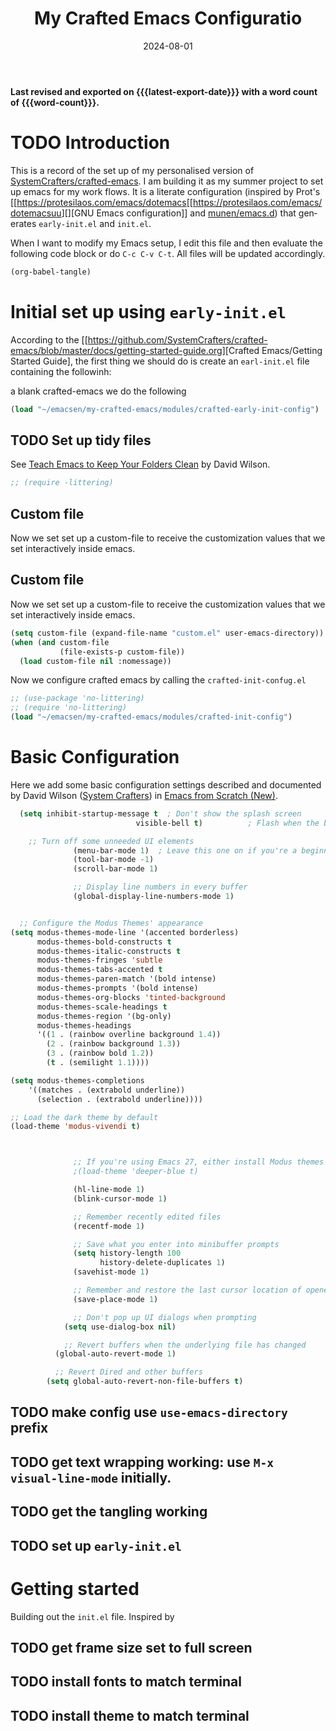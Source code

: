 #+TITLE: My Crafted Emacs Configuratio
#+DATE: 2024-08-01
#+AUTHOR Chris Jobling
#+EMAIL cpjobling@cpjobling.net
#+language: en
#+options: ':t toc:nil num:t author:t email:t
#+startup: content indent
#+macro: latest-export-date (eval (format-time-string "%F %T %z"))
#+macro: word-count (eval (count-words (point-min) (point-max)))

*Last revised and exported on {{{latest-export-date}}} with a word
count of {{{word-count}}}.*

#+toc: headlines 8 insert TOC here, with eight headline levels

* TODO Introduction
This is a record of the set up of my personalised version of [[https://github.com/SystemCrafters/crafted-emacs][SystemCrafters/crafted-emacs]]. I am building it as my summer project to set up emacs for my work flows.
It is a literate configuration (inspired by Prot's [[https://protesilaos.com/emacs/dotemacs[[https://protesilaos.com/emacs/dotemacsuu][][GNU Emacs configuration]] and [[https://github.com/munen/emacs.d][munen/emacs.d]]) that generates =early-init.el= and =init.el=. 

When I want to modify my Emacs setup, I edit this file and then
evaluate the following code block or do =C-c C-v C-t=. All files will
be updated accordingly.

#+begin_src emacs-lisp :tangle no :results none
(org-babel-tangle)
#+end_src


* Initial set up using =early-init.el=

According to the [[https://github.com/SystemCrafters/crafted-emacs/blob/master/docs/getting-started-guide.org][Crafted Emacs/Getting Started Guide], the first thing we should do is create an =earl-init.el= file containing the followinh:

a blank crafted-emacs we do the following

#+begin_src emacs-lisp :tangle "early-init.el"
(load "~/emacsen/my-crafted-emacs/modules/crafted-early-init-config")
#+end_src

** TODO Set up tidy files

See [[https://github.com/daviwil/emacs-from-scratch/blob/master/show-notes/Emacs-Tips-Cleaning.org][Teach Emacs to Keep Your Folders Clean]] by David Wilson.

#+begin_src emacs-lisp :tangle "early-init.el"
;; (require -littering)
#+end_src


** Custom file

Now we set set up a custom-file to receive the customization values that we set interactively inside emacs.



** Custom file

Now we set set up a custom-file to receive the customization values that we set interactively inside emacs.

#+begin_src emacs-lisp :tangle "init.el"
(setq custom-file (expand-file-name "custom.el" user-emacs-directory))
(when (and custom-file
           (file-exists-p custom-file))
  (load custom-file nil :nomessage))
#+end_src

Now we configure crafted emacs by calling the =crafted-init-confug.el=

#+begin_src emacs-lisp :tangle "init.el"
      ;; (use-package 'no-littering)
      ;; (require 'no-littering)
      (load "~/emacsen/my-crafted-emacs/modules/crafted-init-config")
#+end_src

* Basic Configuration

Here we add some basic configuration settings described and documented by David Wilson ([[https://systemcrafters.net/][System Crafters]])  in [[https://systemcrafters.net/emacs-from-scratch/][Emacs from Scratch (New)]].

#+begin_src emacs-lisp :tangle "init.el"
    (setq inhibit-startup-message t  ; Don't show the splash screen
                              visible-bell t)          ; Flash when the bell rings

      ;; Turn off some unneeded UI elements
                (menu-bar-mode 1)  ; Leave this one on if you're a beginner!
                (tool-bar-mode -1)
                (scroll-bar-mode 1)

                ;; Display line numbers in every buffer
                (global-display-line-numbers-mode 1)


    ;; Configure the Modus Themes' appearance
  (setq modus-themes-mode-line '(accented borderless)
        modus-themes-bold-constructs t
        modus-themes-italic-constructs t
        modus-themes-fringes 'subtle
        modus-themes-tabs-accented t
        modus-themes-paren-match '(bold intense)
        modus-themes-prompts '(bold intense)
        modus-themes-org-blocks 'tinted-background
        modus-themes-scale-headings t
        modus-themes-region '(bg-only)
        modus-themes-headings
        '((1 . (rainbow overline background 1.4))
          (2 . (rainbow background 1.3))
          (3 . (rainbow bold 1.2))
          (t . (semilight 1.1))))

  (setq modus-themes-completions
      '((matches . (extrabold underline))
        (selection . (extrabold underline))))
  
  ;; Load the dark theme by default
  (load-theme 'modus-vivendi t)



                ;; If you're using Emacs 27, either install Modus themes or use this one!
                ;(load-theme 'deeper-blue t)

                (hl-line-mode 1)
                (blink-cursor-mode 1)

                ;; Remember recently edited files
                (recentf-mode 1)

                ;; Save what you enter into minibuffer prompts
                (setq history-length 100
                      history-delete-duplicates 1)
                (savehist-mode 1)

                ;; Remember and restore the last cursor location of opened files
                (save-place-mode 1)

                ;; Don't pop up UI dialogs when prompting
              (setq use-dialog-box nil)

              ;; Revert buffers when the underlying file has changed
            (global-auto-revert-mode 1)

            ;; Revert Dired and other buffers
          (setq global-auto-revert-non-file-buffers t)
#+end_src


** TODO make config use =use-emacs-directory= prefix
** TODO get text wrapping working: use =M-x visual-line-mode= initially.
** TODO get the tangling working
** TODO set up =early-init.el=
* Getting started
Building out the =init.el= file. Inspired by
** TODO get frame size set to full screen
** TODO install fonts to match terminal
** TODO install theme to match terminal
